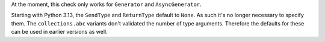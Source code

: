 At the moment, this check only works for ``Generator`` and ``AsyncGenerator``.

Starting with Python 3.13, the ``SendType`` and ``ReturnType`` default to ``None``.
As such it's no longer necessary to specify them. The ``collections.abc`` variants
don't validated the number of type arguments. Therefore the defaults for these
can be used in earlier versions as well.
